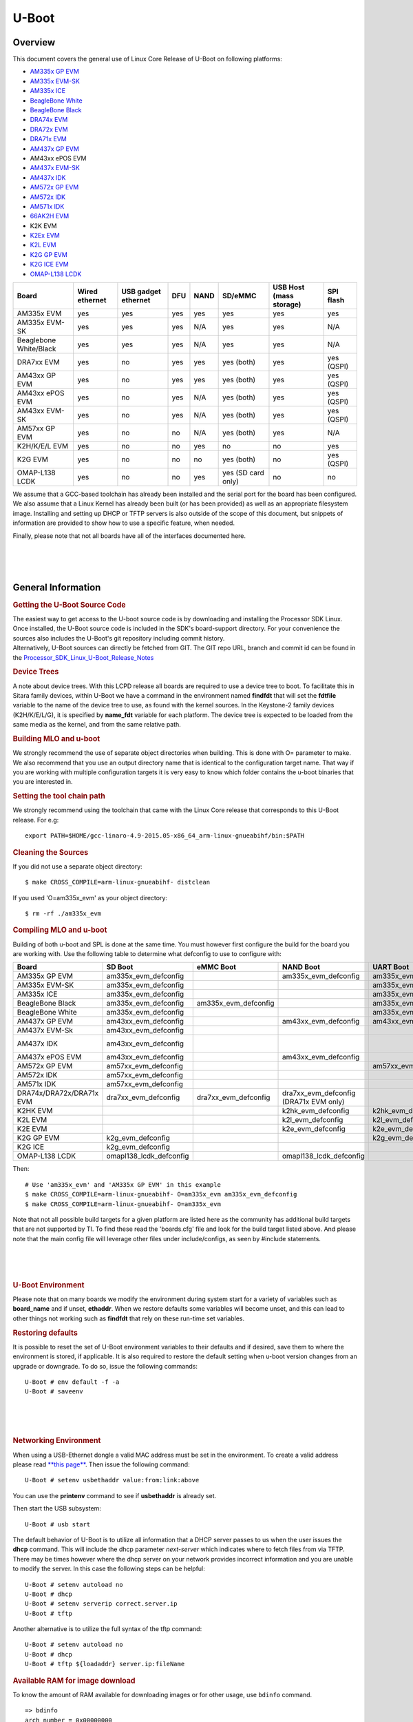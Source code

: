 .. convert from page http://processors.wiki.ti.com/index.php/Linux_Core_U-Boot_User%27s_Guide#Using_USB_Device_Firmware_Upgrade_.28DFU.29

*******************************
U-Boot
*******************************

Overview
==================

This document covers the general use of Linux Core Release of U-Boot on
following platforms:

-  `AM335x GP EVM <http://www.ti.com/tool/tmdxevm3358>`__
-  `AM335x EVM-SK <http://www.ti.com/tool/tmdssk3358>`__
-  `AM335x ICE <http://www.ti.com/tool/tmdsice3359>`__
-  `BeagleBone White <http://beagleboard.org/bone>`__
-  `BeagleBone Black <https://beagleboard.org/black>`__
-  `DRA74x EVM <http://www.ti.com/tool/j6evm5777>`__
-  `DRA72x EVM <http://www.ti.com/tool/dra72xevm>`__
-  `DRA71x EVM <http://www.ti.com/product/DRA718>`__
-  `AM437x GP EVM <http://www.ti.com/tool/tmdsevm437x>`__
-  AM43xx ePOS EVM
-  `AM437x EVM-SK <http://www.ti.com/tool/tmdxsk437x>`__
-  `AM437x IDK <http://www.ti.com/tool/TMDSIDK437X>`__
-  `AM572x GP EVM <http://www.ti.com/tool/tmdsevm572x>`__
-  `AM572x IDK <http://www.ti.com/tool/TMDXIDK5728>`__
-  `AM571x IDK <http://www.ti.com/tool/tmdxidk5718>`__
-  `66AK2H EVM <http://www.ti.com/tool/EVMK2H>`__
-  K2K EVM
-  `K2Ex EVM <http://www.ti.com/tool/xevmk2ex>`__
-  `K2L EVM <http://www.ti.com/tool/xevmk2lx>`__
-  `K2G GP EVM <http://www.ti.com/tool/evmk2g>`__
-  `K2G ICE EVM <http://www.ti.com/tool/k2gice>`__
-  `OMAP-L138 LCDK </index.php/L138/C6748_Development_Kit_(LCDK)>`__

+--------------------------+------------------+-----------------------+-------+--------+----------------------+---------------------------+--------------+
| Board                    | Wired ethernet   | USB gadget ethernet   | DFU   | NAND   | SD/eMMC              | USB Host (mass storage)   | SPI flash    |
+==========================+==================+=======================+=======+========+======================+===========================+==============+
| AM335x EVM               | yes              | yes                   | yes   | yes    | yes                  | yes                       | yes          |
+--------------------------+------------------+-----------------------+-------+--------+----------------------+---------------------------+--------------+
| AM335x EVM-SK            | yes              | yes                   | yes   | N/A    | yes                  | yes                       | N/A          |
+--------------------------+------------------+-----------------------+-------+--------+----------------------+---------------------------+--------------+
| Beaglebone White/Black   | yes              | yes                   | yes   | N/A    | yes                  | yes                       | N/A          |
+--------------------------+------------------+-----------------------+-------+--------+----------------------+---------------------------+--------------+
| DRA7xx EVM               | yes              | no                    | yes   | yes    | yes (both)           | yes                       | yes (QSPI)   |
+--------------------------+------------------+-----------------------+-------+--------+----------------------+---------------------------+--------------+
| AM43xx GP EVM            | yes              | no                    | yes   | yes    | yes (both)           | yes                       | yes (QSPI)   |
+--------------------------+------------------+-----------------------+-------+--------+----------------------+---------------------------+--------------+
| AM43xx ePOS EVM          | yes              | no                    | yes   | N/A    | yes (both)           | yes                       | yes (QSPI)   |
+--------------------------+------------------+-----------------------+-------+--------+----------------------+---------------------------+--------------+
| AM43xx EVM-SK            | yes              | no                    | yes   | N/A    | yes (both)           | yes                       | yes (QSPI)   |
+--------------------------+------------------+-----------------------+-------+--------+----------------------+---------------------------+--------------+
| AM57xx GP EVM            | yes              | no                    | no    | N/A    | yes (both)           | yes                       | N/A          |
+--------------------------+------------------+-----------------------+-------+--------+----------------------+---------------------------+--------------+
| K2H/K/E/L EVM            | yes              | no                    | no    | yes    | no                   | no                        | yes          |
+--------------------------+------------------+-----------------------+-------+--------+----------------------+---------------------------+--------------+
| K2G EVM                  | yes              | no                    | no    | no     | yes (both)           | no                        | yes (QSPI)   |
+--------------------------+------------------+-----------------------+-------+--------+----------------------+---------------------------+--------------+
| OMAP-L138 LCDK           | yes              | no                    | no    | yes    | yes (SD card only)   | no                        | no           |
+--------------------------+------------------+-----------------------+-------+--------+----------------------+---------------------------+--------------+

We assume that a GCC-based toolchain has already been installed and the
serial port for the board has been configured. We also assume that a
Linux Kernel has already been built (or has been provided) as well as an
appropriate filesystem image. Installing and setting up DHCP or TFTP
servers is also outside of the scope of this document, but snippets of
information are provided to show how to use a specific feature, when
needed.

Finally, please note that not all boards have all of the interfaces
documented here.

| 

| 

| 

General Information
===================================

.. rubric:: Getting the U-Boot Source Code
   :name: getting-the-u-boot-source-code

| The easiest way to get access to the U-boot source code is by
  downloading and installing the Processor SDK Linux. Once installed,
  the U-Boot source code is included in the SDK's board-support
  directory. For your convenience the sources also includes the U-Boot's
  git repository including commit history.
| Alternatively, U-Boot sources can directly be fetched from GIT. The
  GIT repo URL, branch and commit id can be found in the
  `Processor\_SDK\_Linux\_U-Boot\_Release\_Notes </index.php/Processor_SDK_Linux_U-Boot_Release_Notes>`__

.. rubric:: Device Trees
   :name: device-trees

A note about device trees. With this LCPD release all boards are
required to use a device tree to boot. To facilitate this in Sitara
family devices, within U-Boot we have a command in the environment named
**findfdt** that will set the **fdtfile** variable to the name of the
device tree to use, as found with the kernel sources. In the Keystone-2
family devices (K2H/K/E/L/G), it is specified by **name\_fdt** variable
for each platform. The device tree is expected to be loaded from the
same media as the kernel, and from the same relative path.

.. rubric:: Building MLO and u-boot
   :name: building-mlo-and-u-boot

We strongly recommend the use of separate object directories when
building. This is done with O= parameter to make. We also recommend that
you use an output directory name that is identical to the configuration
target name. That way if you are working with multiple configuration
targets it is very easy to know which folder contains the u-boot
binaries that you are interested in.

.. rubric:: Setting the tool chain path
   :name: setting-the-tool-chain-path

We strongly recommend using the toolchain that came with the Linux Core
release that corresponds to this U-Boot release. For e.g:

::

    export PATH=$HOME/gcc-linaro-4.9-2015.05-x86_64_arm-linux-gnueabihf/bin:$PATH

.. rubric:: Cleaning the Sources
   :name: cleaning-the-sources

If you did not use a separate object directory:

::

    $ make CROSS_COMPILE=arm-linux-gnueabihf- distclean

If you used 'O=am335x\_evm' as your object directory:

::

    $ rm -rf ./am335x_evm

.. rubric:: Compiling MLO and u-boot
   :name: compiling-mlo-and-u-boot

Building of both u-boot and SPL is done at the same time. You must
however first configure the build for the board you are working with.
Use the following table to determine what defconfig to use to configure
with:

+----------------------------+-----------------------------+--------------------------+--------------------------------------------+--------------------------+--------------------------+--------------------------+-----------------------------------------+-----------------------------------+------------------------------------------+
| Board                      | SD Boot                     | eMMC Boot                | NAND Boot                                  | UART Boot                | Ethernet Boot            | USB Ethernet Boot        | USB Host Boot                           | NOR Boot                          | SPI Boot                                 |
+============================+=============================+==========================+============================================+==========================+==========================+==========================+=========================================+===================================+==========================================+
| AM335x GP EVM              | am335x\_evm\_defconfig      |                          | am335x\_evm\_defconfig                     | am335x\_evm\_defconfig   | am335x\_evm\_defconfig   | am335x\_evm\_defconfig   |                                         | am335x\_evm\_norboot\_defconfig   | am335x\_evm\_spiboot\_defconfig          |
+----------------------------+-----------------------------+--------------------------+--------------------------------------------+--------------------------+--------------------------+--------------------------+-----------------------------------------+-----------------------------------+------------------------------------------+
| AM335x EVM-SK              | am335x\_evm\_defconfig      |                          |                                            | am335x\_evm\_defconfig   |                          | am335x\_evm\_defconfig   |                                         |                                   |                                          |
+----------------------------+-----------------------------+--------------------------+--------------------------------------------+--------------------------+--------------------------+--------------------------+-----------------------------------------+-----------------------------------+------------------------------------------+
| AM335x ICE                 | am335x\_evm\_defconfig      |                          |                                            | am335x\_evm\_defconfig   |                          |                          |                                         |                                   |                                          |
+----------------------------+-----------------------------+--------------------------+--------------------------------------------+--------------------------+--------------------------+--------------------------+-----------------------------------------+-----------------------------------+------------------------------------------+
| BeagleBone Black           | am335x\_evm\_defconfig      | am335x\_evm\_defconfig   |                                            | am335x\_evm\_defconfig   |                          |                          |                                         |                                   |                                          |
+----------------------------+-----------------------------+--------------------------+--------------------------------------------+--------------------------+--------------------------+--------------------------+-----------------------------------------+-----------------------------------+------------------------------------------+
| BeagleBone White           | am335x\_evm\_defconfig      |                          |                                            | am335x\_evm\_defconfig   |                          |                          |                                         |                                   |                                          |
+----------------------------+-----------------------------+--------------------------+--------------------------------------------+--------------------------+--------------------------+--------------------------+-----------------------------------------+-----------------------------------+------------------------------------------+
| AM437x GP EVM              | am43xx\_evm\_defconfig      |                          | am43xx\_evm\_defconfig                     | am43xx\_evm\_defconfig   | am43xx\_evm\_defconfig   | am43xx\_evm\_defconfig   | am43xx\_evm\_usbhost\_boot\_defconfig   |                                   |                                          |
+----------------------------+-----------------------------+--------------------------+--------------------------------------------+--------------------------+--------------------------+--------------------------+-----------------------------------------+-----------------------------------+------------------------------------------+
| AM437x EVM-Sk              | am43xx\_evm\_defconfig      |                          |                                            |                          |                          |                          | am43xx\_evm\_usbhost\_boot\_defconfig   |                                   |                                          |
+----------------------------+-----------------------------+--------------------------+--------------------------------------------+--------------------------+--------------------------+--------------------------+-----------------------------------------+-----------------------------------+------------------------------------------+
| AM437x IDK                 | am43xx\_evm\_defconfig      |                          |                                            |                          |                          |                          |                                         |                                   | am43xx\_evm\_qspiboot\_defconfig (XIP)   |
+----------------------------+-----------------------------+--------------------------+--------------------------------------------+--------------------------+--------------------------+--------------------------+-----------------------------------------+-----------------------------------+------------------------------------------+
| AM437x ePOS EVM            | am43xx\_evm\_defconfig      |                          | am43xx\_evm\_defconfig                     |                          |                          |                          | am43xx\_evm\_usbhost\_boot\_defconfig   |                                   |                                          |
+----------------------------+-----------------------------+--------------------------+--------------------------------------------+--------------------------+--------------------------+--------------------------+-----------------------------------------+-----------------------------------+------------------------------------------+
| AM572x GP EVM              | am57xx\_evm\_defconfig      |                          |                                            | am57xx\_evm\_defconfig   |                          |                          |                                         |                                   |                                          |
+----------------------------+-----------------------------+--------------------------+--------------------------------------------+--------------------------+--------------------------+--------------------------+-----------------------------------------+-----------------------------------+------------------------------------------+
| AM572x IDK                 | am57xx\_evm\_defconfig      |                          |                                            |                          |                          |                          |                                         |                                   |                                          |
+----------------------------+-----------------------------+--------------------------+--------------------------------------------+--------------------------+--------------------------+--------------------------+-----------------------------------------+-----------------------------------+------------------------------------------+
| AM571x IDK                 | am57xx\_evm\_defconfig      |                          |                                            |                          |                          |                          |                                         |                                   |                                          |
+----------------------------+-----------------------------+--------------------------+--------------------------------------------+--------------------------+--------------------------+--------------------------+-----------------------------------------+-----------------------------------+------------------------------------------+
| DRA74x/DRA72x/DRA71x EVM   | dra7xx\_evm\_defconfig      | dra7xx\_evm\_defconfig   | dra7xx\_evm\_defconfig (DRA71x EVM only)   |                          |                          |                          |                                         |                                   | dra7xx\_evm\_defconfig(QSPI)             |
+----------------------------+-----------------------------+--------------------------+--------------------------------------------+--------------------------+--------------------------+--------------------------+-----------------------------------------+-----------------------------------+------------------------------------------+
| K2HK EVM                   |                             |                          | k2hk\_evm\_defconfig                       | k2hk\_evm\_defconfig     | k2hk\_evm\_defconfig     |                          |                                         |                                   | k2hk\_evm\_defconfig                     |
+----------------------------+-----------------------------+--------------------------+--------------------------------------------+--------------------------+--------------------------+--------------------------+-----------------------------------------+-----------------------------------+------------------------------------------+
| K2L EVM                    |                             |                          | k2l\_evm\_defconfig                        | k2l\_evm\_defconfig      |                          |                          |                                         |                                   | k2l\_evm\_defconfig                      |
+----------------------------+-----------------------------+--------------------------+--------------------------------------------+--------------------------+--------------------------+--------------------------+-----------------------------------------+-----------------------------------+------------------------------------------+
| K2E EVM                    |                             |                          | k2e\_evm\_defconfig                        | k2e\_evm\_defconfig      |                          |                          |                                         |                                   | k2e\_evm\_defconfig                      |
+----------------------------+-----------------------------+--------------------------+--------------------------------------------+--------------------------+--------------------------+--------------------------+-----------------------------------------+-----------------------------------+------------------------------------------+
| K2G GP EVM                 | k2g\_evm\_defconfig         |                          |                                            | k2g\_evm\_defconfig      | k2g\_evm\_defconfig      |                          |                                         |                                   | k2g\_evm\_defconfig                      |
+----------------------------+-----------------------------+--------------------------+--------------------------------------------+--------------------------+--------------------------+--------------------------+-----------------------------------------+-----------------------------------+------------------------------------------+
| K2G ICE                    | k2g\_evm\_defconfig         |                          |                                            |                          |                          |                          |                                         |                                   |                                          |
+----------------------------+-----------------------------+--------------------------+--------------------------------------------+--------------------------+--------------------------+--------------------------+-----------------------------------------+-----------------------------------+------------------------------------------+
| OMAP-L138 LCDK             | omapl138\_lcdk\_defconfig   |                          | omapl138\_lcdk\_defconfig                  |                          |                          |                          |                                         |                                   |                                          |
+----------------------------+-----------------------------+--------------------------+--------------------------------------------+--------------------------+--------------------------+--------------------------+-----------------------------------------+-----------------------------------+------------------------------------------+

Then:

::

    # Use 'am335x_evm' and 'AM335x GP EVM' in this example
    $ make CROSS_COMPILE=arm-linux-gnueabihf- O=am335x_evm am335x_evm_defconfig
    $ make CROSS_COMPILE=arm-linux-gnueabihf- O=am335x_evm

Note that not all possible build targets for a given platform are listed
here as the community has additional build targets that are not
supported by TI. To find these read the 'boards.cfg' file and look for
the build target listed above. And please note that the main config file
will leverage other files under include/configs, as seen by #include
statements.

| 

| 

| 

.. rubric:: U-Boot Environment
   :name: u-boot-environment

Please note that on many boards we modify the environment during system
start for a variety of variables such as **board\_name** and if unset,
**ethaddr**. When we restore defaults some variables will become unset,
and this can lead to other things not working such as **findfdt** that
rely on these run-time set variables.

.. rubric:: Restoring defaults
   :name: restoring-defaults

It is possible to reset the set of U-Boot environment variables to their
defaults and if desired, save them to where the environment is stored,
if applicable. It is also required to restore the default setting when
u-boot version changes from an upgrade or downgrade. To do so, issue the
following commands:

::

    U-Boot # env default -f -a
    U-Boot # saveenv

| 

| 

| 

.. rubric:: Networking Environment
   :name: networking-environment

When using a USB-Ethernet dongle a valid MAC address must be set in the
environment. To create a valid address please read `**this
page** <http://www.denx.de/wiki/view/DULG/WhereCanIGetAValidMACAddress>`__.
Then issue the following command:

::

    U-Boot # setenv usbethaddr value:from:link:above

You can use the **printenv** command to see if **usbethaddr** is already
set.

Then start the USB subsystem:

::

    U-Boot # usb start

The default behavior of U-Boot is to utilize all information that a DHCP
server passes to us when the user issues the **dhcp** command. This will
include the dhcp parameter *next-server* which indicates where to fetch
files from via TFTP. There may be times however where the dhcp server on
your network provides incorrect information and you are unable to modify
the server. In this case the following steps can be helpful:

::

    U-Boot # setenv autoload no
    U-Boot # dhcp
    U-Boot # setenv serverip correct.server.ip
    U-Boot # tftp

Another alternative is to utilize the full syntax of the tftp command:

::

    U-Boot # setenv autoload no
    U-Boot # dhcp
    U-Boot # tftp ${loadaddr} server.ip:fileName

.. rubric:: Available RAM for image download
   :name: available-ram-for-image-download

To know the amount of RAM available for downloading images or for other
usage, use ``bdinfo`` command.

::

    => bdinfo
    arch_number = 0x00000000
    boot_params = 0x80000100
    DRAM bank   = 0x00000000
    -> start    = 0x80000000
    -> size     = 0x7F000000
    baudrate    = 115200 bps
    TLB addr    = 0xFEFF0000
    relocaddr   = 0xFEF30000
    reloc off   = 0x7E730000
    irq_sp      = 0xFCEF8880
    sp start    = 0xFCEF8870
    Early malloc usage: 890 / 2000

After booting, U-Boot relocates itself (along with its various reserved
RAM areas) and places itself at end of available RAM (starting at
``relocaddr`` in ``bdinfo`` output above). Only the stack is located
just before that area. The address of top of the stack is in
``sp start`` in ``bdinfo`` output and it grows downwards. Users should
reserve at least about 1MB for stack, so in the example output above,
RAM in the range of ``[0x80000000, 0xFCE00000]`` is safely available for
use.

| 

| 

| 

USB Device Firmware Upgrade
===================================

When working with USB Device Firmware Upgrade (DFU), regardless of the
medium to be written to and of the board being used, there are some
general things to keep in mind. First of all, you will need to get a
copy of the **dfu-util** program installed on your host. If your
distribution does not provide this package you will need to build it
from source. Second, the examples that follow assume a single board is
plugged into the host PC. If you have more than one device plugged in
you will need to use the options that **dfu-util** provides for
specifying a single device to work with. Finally, to program via DFU for
a given storage device see the section for the storage device you are
working with.

.. rubric:: USB Peripheral boot mode on DRA7x/AM57x (SPL-DFU support)
   :name: usb-peripheral-boot-mode-on-dra7xam57x-spl-dfu-support

The USB Peripheral boot mode is used to boot DRA7x EVM using USB
interface using SPL-DFU feature. Same steps could be used on an AM57x
SoC where board support USB peripheral boot mode.

#. Enable the SPL-DFU feature in u-boot and build MLO/u-boot binaries.
#. Load the MLO and u-boot.img using the dfu-util from host PC.
#. Once the u-boot is up, use DFU command from u-boot to flash the
   binary images from Host PC (using dfu-utils tool) to the eMMC, or
   QSPI to fresh/factory boards.

-  Example provided here is for dra7xx platform.

-  Use default "dra7xx\_evm\_defconfig" to build spl/u-boot-spl.bin,
   u-boot.img.

::

     host$ make dra7xx_evm_defconfig
     host$ make menuconfig

     select SPL/DFU support
     menuconfig->SPL/TPL--->
        ..
        [*] Support booting from RAM
        [*] Support USB Gadget drivers
        [ ]    Support USB Ethernet drivers
        [*]    Support DFU (Device Firmware Upgrade)
                  DFU device selection (RAM device) -->

::

     Unselect CONFIG_HUSH_PARSER
     menuconfig--->Command Line interface
        [*] Support U-boot commands
        [ ]   Use hush shell

-  Build spl/u-boot-spl.bin and u-boot.img

::

     host$ make

-  Set SYSBOOT SW2 switch to USB Peripheral boot mode

::

     SW2[7..0] = 00010000 (refer to TRM for various booting order)

-  Connect EVM Superspeed port (USB1 port) to PC (Ubuntu) through USB
   cable.
-  From Ubuntu (or the host) PC, fetch and build usbboot application.
   usbboot pre-built binaries for particular distributions may be
   available in `processor
   SDK </index.php/Processor_SDK_Linux_Software_Developer%E2%80%99s_Guide>`__
   already. Here are the steps to build usbboot application.

::

    host$ git clone git://git.omapzoom.org/repo/omapboot.git
    host$ cd omapboot
    host$ checkout 609ac271d9f89b51c133fd829dc77e8af4e7b67e
    host$ make -C host/tools 

This results in host side tool called ``usbboot-stand-alone``

For loading spl/u-boot-spl.bin to EVM, issue the command below and reset
the board.

::

    host$ sudo usbboot-stand-alone -S spl/u-boot-spl.bin

-  Load the u-boot.img to RAM.

::

    host$ sudo dfu-util -l

::

    Found DFU: [0451:d022] devnum=0, cfg=1, intf=0, alt=0, name="kernel"
    Found DFU: [0451:d022] devnum=0, cfg=1, intf=0, alt=1, name="fdt"
    Found DFU: [0451:d022] devnum=0, cfg=1, intf=0, alt=2, name="ramdisk"

::

    host$ sudo dfu-util c 1 -i 0 -a 0 -D "u-boot.img" -R

-  Now EVM will boot to u-boot prompt.

| 

| 

| 

Network
===================================

This section documents how to configure the network and use it to load
files and then boot the Linux Kernel using a root filesystem mounted
over NFS. At this time, no special builds of U-Boot are required to
perform these operations on the supported hardware.

.. rubric:: Booting U-Boot from the network
   :name: booting-u-boot-from-the-network

In some cases we support loading SPL and U-Boot over the network because
of ROM support. In some cases, a special build of U-Boot may be
required. In addition, the DHCP server is needed to reply to the target
with the file to fetch via tftp. In order to facilitate this, the
**vendor-class-identifier** DHCP field is filled out by the ROM and the
values are listed in the table below. Finally, you will need to use the
**spl/u-boot-spl.bin** and **u-boot.img** files to boot.

+-----------------------------------+---------------+--------------------------------------+------------------------------------------------------+-------------------------------------+
| Board                             | make target   | Supported interfaces                 | ROM vendor-class-identifier value                    | SPL vendor-class-identifier value   |
+===================================+===============+======================================+======================================================+=====================================+
| AM335x GP EVM                     | am335x\_evm   | CPSW ethernet                        | DM814x ROM (PG1.0) or AM335x ROM (PG2.0 and later)   | AM335x U-Boot SPL                   |
+-----------------------------------+---------------+--------------------------------------+------------------------------------------------------+-------------------------------------+
| AM335x GP EVM (PG2.0 and later)   | am335x\_evm   | SPL and U-Boot via USB RNDIS         | AM335x ROM                                           | AM335x U-Boot SPL                   |
+-----------------------------------+---------------+--------------------------------------+------------------------------------------------------+-------------------------------------+
| AM335x GP EVM (PG1.0)             | am335x\_evm   | SPL via UART, U-Boot via USB RNDIS   | N/A                                                  | AM335x U-Boot SPL                   |
+-----------------------------------+---------------+--------------------------------------+------------------------------------------------------+-------------------------------------+
| AM43xx EVM                        | am43xx\_evm   | CPSW ethernet                        | AM43xx ROM                                           | AM43xx U-Boot SPL                   |
+-----------------------------------+---------------+--------------------------------------+------------------------------------------------------+-------------------------------------+
| AM43xx EVM (PG1.2 and later)      | am43xx\_evm   | SPL and U-Boot via USB RNDIS         | AM43xx ROM                                           | AM43xx U-Boot SPL                   |
+-----------------------------------+---------------+--------------------------------------+------------------------------------------------------+-------------------------------------+

If using ISC dhcpd an example host entry would look like this:

::

    host am335x_evm {
      hardware ethernet de:ad:be:ee:ee:ef;
      # Check for PG1.0, typically CPSW
      if substring (option vendor-class-identifier, 0, 10) = "DM814x ROM" {
        filename "u-boot-spl.bin";
      # Check for PG2.0, CPSW or USB RNDIS
      } elsif substring (option vendor-class-identifier, 0, 10) = "AM335x ROM" {
        filename "u-boot-spl.bin";
      } elsif substring (option vendor-class-identifier, 0, 17) = "AM335x U-Boot SPL" {
        filename "u-boot.img";
      } else {
        filename "zImage-am335x-evm.bin";
      }
    }

Note that in a factory type setting, the substring tests can be done
inside of the subnet declaration to set the default filename value for
the subnet, and overriden (if needed) in a host entry.

If you have removed NetworkManager from your system (which is not the
default in most distributions) you need to configure your
/etc/network/interfaces file thusly:

::

    allow-hotplug usb0
    iface usb0 inet static
            address 192.168.1.1
            netmask 255.255.255.0
            post-up service isc-dhcp-server reload

If you are using NetworkManager you need to create two files. First, as
root create /etc/NetworkManager/system-connections/AM335x USB RNDIS (and
use \\ to escape the space) with the following content:

::


    [802-3-ethernet]
    duplex=full
    mac-address=AA:BB:CC:11:22:33

    [connection]
    id=AM335X USB RNDIS
    uuid=INSERT THE CONTENTS OF 'uuidgen' HERE
    type=802-3-ethernet

    [ipv6]
    method=ignore

    [ipv4]
    method=manual
    addresses1=192.168.1.1;16;

Seccond as root, and ensuring execute permissions, create
/etc/NetworkManager/dispatcher.d/99am335x-dhcp-server

::

    #!/bin/sh

    IF=$1
    STATUS=$2

    if [ "$IF" = "usb0" ] && [ "$STATUS" = "up" ]; then
        service isc-dhcp-server reload
    fi

A walk through of these steps can be seen at `Ubuntu 12.04 Set Up to
Network Boot an AM335x Based
Platform </index.php/Ubuntu_12.04_Set_Up_to_Network_Boot_an_AM335x_Based_Platform>`__.

| 

| 

| 

.. rubric:: Multiple Interfaces
   :name: multiple-interfaces

On some boards, for example when we have both a wired interface and USB
RNDIS gadget ethernet, it can be desirable to change from the default
U-Boot behavior of cycling over each interface it knows to telling
U-Boot to use a single interface. For example, on start you may see
lines like:

::

    Net:   cpsw, usb_ether

So to ensure that we use **usb\_ether** first issue the following
command:

::

    U-Boot # setenv ethact usb_ether

.. rubric:: Network configuration via DHCP
   :name: network-configuration-via-dhcp

To configure the network via DHCP, use the following commands:

::

    U-Boot # setenv autoload no
    U-Boot # dhcp

And ensure that a DHCP server is configured to serve addresses for the
network you are connected to.

.. rubric:: Manual network configuration
   :name: manual-network-configuration

To configure the network manually, the **ipaddr**, **serverip**,
**gatewayip** and **netmask**:

::

    U-Boot # setenv ipaddr 192.168.1.2
    U-Boot # setenv serverip 192.168.1.1
    U-Boot # setenv gatewayip 192.168.1.1
    U-Boot # setenv netmask 255.255.255.0

.. rubric:: Disabling Gigabit Phy Advertising
   :name: disabling-gigabit-phy-advertising

On some boards like DRA72x Rev B or earlier, there is an issue like
ethernet doesn't connect to 1Gbps switch. This issue is due to the use
of an old ti phy with history of bad behaviour, due to this several J6
EVMs have been marked 100M only. So here is the U-Boot command to
disable phy's 1Gbps support and connect as 100Mbps max capable.

::

    => mii modify 0x3 0x9 0x0 0x300      /* Disable Gigabit advertising */
    => mii modify 0x3 0x0 0x0 0x1000     /* Disable Auto Negotiation */
    => mii modify 0x3 0x0 0x1000 0x1000  /* Enable Auto Negotiation */

.. rubric:: Booting Linux from the network
   :name: booting-linux-from-the-network

Within the default environment for each board that supports networking
there is a boot command called **netboot** in AM EVMs and **boot=net**
in KS2 EVMs that will automatically load the kernel and boot. For the
exact details of each use **printenv** on the **netboot** variable and
then in turn **printenv** other sub-sections of the command. The most
important variables in AM57x/DRA7x are **rootpath** and **nfsopts**, and
**tftp\_root** and **nfs\_root** in K2H/K/E/L/G.

| 

| 

| 

| 

NAND
===================================

This section documents how to write files to the NAND device and use it
to load and then boot the Linux Kernel using a root filesystem also
found on NAND.

.. rubric:: Erasing, Reading and Writing to/from NAND partitions
   :name: erasing-reading-and-writing-tofrom-nand-partitions

.. rubric:: Listing NAND partitions
   :name: listing-nand-partitions

Below command is used to see the list of mtd devices enabled in U-boot

::

    mtdparts

Example output on DRA74x EVM:

::

    device nand0 <nand.0>, # parts = 10
     #: name                size            offset          mask_flags
     0: NAND.SPL            0x00020000      0x00000000      0
     1: NAND.SPL.backup1    0x00020000      0x00020000      0
     2: NAND.SPL.backup2    0x00020000      0x00040000      0
     3: NAND.SPL.backup3    0x00020000      0x00060000      0
     4: NAND.u-boot-spl-os  0x00040000      0x00080000      0
     5: NAND.u-boot         0x00100000      0x000c0000      0
     6: NAND.u-boot-env     0x00020000      0x001c0000      0
     7: NAND.u-boot-env.backup10x00020000   0x001e0000      0
     8: NAND.kernel         0x00800000      0x00200000      0
     9: NAND.file-system    0x0f600000      0x00a00000      0

Note: In later sections the <partition name> symbol should be replaced
with the partition name seen when executing the mtdparts command.

.. rubric:: Erasing Partition
   :name: erasing-partition

::

    nand erase.part <partition name>

.. rubric:: Writing to Partition
   :name: writing-to-partition

When writing to NAND partition the file to be written must have
previously been copied to memory.

::

    nand write <ddr address> <partition name> <file size>

The symbol <ddr address> refers to the location in memory that a file
was read into DDR memory. The symbol <file size> represents the amount
of bytes (in hex) of the file to write into the NAND partition. Note:
When reading a file into DDR, U-boot by default sets the value of
environment variable "filesize" to the number of bytes (in hex) that was
read via the last read/load command.

| 
| As an example below shows the process of writing a kernel (zImage)
  into the NAND's kernel partition. The zImage to be written is loaded
  from the SD card's rootfs (2nd) partition. Loading zImage from MMC to
  DDR memory

::

    U-Boot # mmc dev 0;
    U-Boot # setenv devnum 0
    U-Boot # setenv devtype mmc
    U-Boot # mmc rescan
    U-Boot # load ${devtype} 1:2 ${loadaddr} /boot/zImage

Now that zImage is loaded into memory time to write it into the NAND
partition

::

    U-Boot # nand erase.part NAND.kernel
    U-Boot # nand write ${loadaddr} NAND.kernel ${filesize}

.. rubric:: Reading from Partition
   :name: reading-from-partition

::

    nand read <ddr address> <partition name>

The symbol <ddr address> should be replaced with the location in DDR
that you want the contents of the NAND partition to be copied to. The
symbol <partition name> contains the NAND partition name you want to
read from.

| 

| 

| 

.. rubric:: Writing to NAND via DFU
   :name: writing-to-nand-via-dfu

Currently in boards that support using DFU, the default build supports
writing to NAND, so no custom build is required. To see the list of
available places to write to (in DFU terms, altsettings) use the
**mtdparts** command to list the known MTD partitions and **printenv
dfu\_alt\_settings** to see how they are mapped and exposed to
**dfu-util**.

::

    U-Boot # mtdparts

    device nand0 <nand0>, # parts = 8
     #: name                size            offset          mask_flags
     0: NAND.SPL            0x00020000      0x00000000      0
     1: NAND.SPL.backup1    0x00020000      0x00020000      0
     2: NAND.SPL.backup2    0x00020000      0x00040000      0
     3: NAND.SPL.backup3    0x00020000      0x00060000      0
     4: NAND.u-boot         0x001e0000      0x00080000      0
     5: NAND.u-boot-env     0x00020000      0x00260000      0
     6: NAND.kernel         0x00500000      0x00280000      0
     7: NAND.file-system    0x0f880000      0x00780000      0

    active partition: nand0,0 - (SPL) 0x00080000 @ 0x00000000
    U-Boot # printenv dfu_alt_info_nand
    dfu_alt_info=NAND.SPL part 0 1;NAND.SPL.backup1 part 0 2;NAND.SPL.backup2 part 0 3;NAND.SPL.backup3 part 0 4;NAND.u-boot part 0 5;NAND.kernel part 0 7;NAND.file-system part 0 8

This means that you can tell dfu-util to write anything to any of:

-  NAND.SPL
-  NAND.SPL.backup1
-  NAND.SPL.backup2
-  NAND.SPL.backup3
-  NAND.u-boot
-  NAND.kernel
-  NAND.file-system

Before writing you must erase at least the area to be written to. Then
to start DFU on the target on the first NAND device:

::

    U-Boot # nand erase.chip
    U-Boot # setenv dfu_alt_info ${dfu_alt_info_nand}
    U-Boot # dfu 0 nand 0

Then on the host PC to write **MLO** to the first SPL partition:

::

    $ sudo dfu-util -D MLO -a NAND.SPL

.. rubric:: NAND Boot
   :name: nand-boot

If you want to load and run U-Boot from NAND the first step is insuring
that the appropriate U-boot files are loaded in the correct partition.
For AM335x, AM437x, DRA7x devices this means writing the file MLO to the
NAND's SPL partition. For OMAP-L138 device, write the .ais image to the
NAND's partition. For all devices this requires writing u-boot.img to
the NAND's U-Boot partition.

.. note:: 
  The NAND partition of OMAP-L138 is different from other devices, please use the
  following commands to program the NAND

::

      => setenv ipaddr <EVM_IPADDR>
      => setenv serverip <TFTP_SERVER_IPADDR> 
      => tftp ${loadaddr} ${serverip}:u-boot-omapl138-lcdk.ais
      => print filesize
      => nand erase 0x20000 <hex_len>
      => nand write ${loadaddr} 0x20000 <hex_len>
      * hex_len is next sector boundary of the filesize. The sector size is 0x10000.
      set dip switch to NAND boot and power cycle the EVM
      

Once the file(s) have been written to NAND the board should then be
powered off. Next evm's boot switches need to be configured for NAND
booting. To understand the appropriate boot switches settings please see
the evm's hardware setup guide.

| 

| 

| 

.. rubric:: Booting Kernel and Filesystem from NAND
   :name: booting-kernel-and-filesystem-from-nand

If a user wants to use NAND as their primary storage then the NAND flash
must have individual partitions for all the critical software needed to
boot the kernel. At a minimum this includes kernel, dtb, file system.
Some SoCs require additional files and firmware which also need to be
stored in different NAND partitions.

Similar to booting the kernel from any interface the user must insure
that all required files needed for booting are loaded in DDR memory. The
only exception is the filesystem which will be loaded by the kernel via
the bootargs parameters. Bootargs contains information passed to the
kernel including where and how to mount the file system.

The below contains example bootargs used by DRA7x evm for using a ubifs
filesystem

::

    setenv bootargs console=${console} ${optargs} root=ubi0:rootfs rw ubi.mtd=NAND.file-system,2048 rootfstype=ubifs rootwait=1

In the above example bootargs, "rootfs" stands for the value specified
by in the "vol\_name" parameter defined in the ubinize.cfg file. In
ubi.mtd "NAND.file-system" and "2048" represents the name of the
partition that contains the ubifs and page size. Rootfstype simply tells
the kernel what type of file system to use.

By default for our evms properly loading, setting bootargs and booting
the kernel is handled by running "run nandboot" in U-boot. Information
on creating a UBIFS can be found
`here </index.php/Linux_Core_NAND_User%27s_Guide#.23Building_UBI_File_system>`__.

| 

| 

| 

SD, eMMC or USB Storage
====================================

The commands for using SD cards, eMMC flash and USB mass storage devices
(hard drives, flash drives, card readers, etc) are all very similar. The
biggest difference is that on some hardware we may not be able to run
U-Boot out of ROM from the storage device as it is unsupported. Once
U-Boot is running however, any of these may be used for the kernel and
the root filesystem.

.. rubric:: Partitioning eMMC from U-Boot
   :name: partitioning-emmc-from-u-boot

The eMMC device typically ships without any partition table. We make use
of the GPT support in U-Boot to write a GPT partition table to eMMC. In
this case we need to use the **uuidgen** program on the host to create
the UUIDs used for the disk and each partition.

::

    $ uuidgen
    ...first uuid...
    $ uuidgen
    ...second uuid...

::

    U-Boot # printenv partitions
    uuid_disk=${uuid_gpt_disk};name=rootfs,start=2MiB,size=-,uuid=${uuid_gpt_rootfs}
    U-Boot # setenv uuid_gpt_disk ...first uuid...
    U-Boot # setenv uuid_gpt_rootfs ...second uuid...
    U-Boot # gpt write mmc 1 ${partitions}

A reset is required for the partition table to be visible.

.. rubric:: Updating an SD card from a host PC
   :name: updating-an-sd-card-from-a-host-pc

This section assume that you have created an SD card following the
instructions on `Sitara Linux SDK create SD card
script </index.php/Sitara_Linux_SDK_create_SD_card_script>`__ or have
made a compatible layout by hand. In this case, you will need to copy
the **MLO** and **u-boot.img** files to the *boot* partition. At this
point, the card is now bootable in the SD card slot. We default to using
**/boot/zImage** on the *rootfs* partition and the device tree file
loaded from **/boot** with the same name as in the kernel.

However, if you are using OMAP-L138 based board (like the LCDK), then
you need to write the generated ``u-boot.ais`` image to the SD card
using ``dd`` command.

::

     $ sudo dd if=u-boot.ais of=/dev/sd<N> seek=117 bs=512 conv=fsync

.. rubric:: Updating an SD card or eMMC using DFU
   :name: updating-an-sd-card-or-emmc-using-dfu

To see the list of available places to write to (in DFU terms,
altsettings) use the **mmc part** command to list the partitions on the
MMC device and **printenv dfu\_alt\_settings\_mmc** or
**dfu\_alt\_settings\_emmc** to see how they are mapped and exposed to
**dfu-util**.

::

    U-Boot# mmc part

    Partition Map for MMC device 0  --   Partition Type: DOS

    Partition     Start Sector     Num Sectors     Type
        1                   63          144522       c Boot
        2               160650         1847475      83
        3              2024190         1815345      83
    U-Boot# printenv dfu_alt_info_mmc
    dfu_alt_info=boot part 0 1;rootfs part 0 2;MLO fat 0 1;u-boot.img fat 0 1;uEnv.txt fat 0 1"

This means that you can tell dfu-util to write anything to any of:

-  boot
-  rootfs
-  MLO
-  u-boot.img
-  uEnv.txt

And that the **MLO**, **u-boot.img** and **uEnv.txt** files are to be
written to a FAT filesystem.

To start DFU on the target on the first MMC device:

::

    U-Boot # setenv dfu_alt_info ${dfu_alt_info_mmc}
    U-Boot # dfu 0 mmc 0

On boards like AM57x GP EVM or BeagleBoard x15, where the second USB
instance is used as USB client, the dfu command becomes:

::

    U-Boot # dfu 1 mmc 0

Then on the host PC to write **MLO** to an existing boot partition:

::

    $ sudo dfu-util -D MLO -a MLO

On the host PC to overwrite the current boot partition contents with a
new created on the host FAT filesystem image:

::

    $ sudo dfu-util -D fat.img -a boot

.. rubric:: Updating an SD card or eMMC with RAW writes
   :name: updating-an-sd-card-or-emmc-with-raw-writes

In some cases it is desirable to write **MLO** and **u-boot.img** as raw
images to the MMC device rather than in a filesystem. eMMC requires
this, for example. In that case, the following is how to program these
files and not overwrite the partition table on the device. We assume
that the files exist on a SD card. In addition you may wish to write a
filesystem image to the device, so an example is also provided.

::

    U-Boot # mmc dev 0
    U-Boot # mmc rescan
    U-Boot # mmc dev 1
    U-Boot # fatload mmc 0 ${loadaddr} MLO
    U-Boot # mmc write ${loadaddr} 0x100 0x100
    U-Boot # mmc write ${loadaddr} 0x200 0x100
    U-Boot # fatload mmc 0 ${loadaddr} u-boot.img
    U-Boot # mmc write ${loadaddr} 0x300 0x400
    U-Boot # fatload mmc 0 ${loadaddr} rootfs.ext4
    U-Boot # mmc write ${loadaddr} 0x1000 ...rootfs.ext4 size in bytes divided by 512, in hex...

.. rubric:: Booting Linux from SD card or eMMC
   :name: booting-linux-from-sd-card-or-emmc

Within the default environment for each board that supports SD/MMC there
is a boot command called **mmcboot** that will set the boot arguments
correctly and start the kernel. In this case however, you must first run
**loaduimagefat** or **loaduimage** to first load the kernel into
memory. For the exact details of each use **printenv** on the
**mmcboot**, **loaduimagefat** and **loaduimage** variables and then in
turn **printenv** other sub-sections of the command. The most important
variables here are **mmcroot** and **mmcrootfstype**.

.. rubric:: Booting MLO and u-boot from eMMC boot partition
   :name: booting-mlo-and-u-boot-from-emmc-boot-partition

The DRA7xx and AM57xx processors support booting from the eMMC boot
partition. To do this, some u-boot files need to be modified. First swap
two values in u-boot//arch/arm/include/asm/arch-omap5/spl.h.

::

    From
    #define BOOT_DEVICE_MMC1        0x05
    #define BOOT_DEVICE_MMC2        0x06
    #define BOOT_DEVICE_MMC2_2      0x07
    To
    #define BOOT_DEVICE_MMC1        0x05
    #define BOOT_DEVICE_MMC2        0x07
    #define BOOT_DEVICE_MMC2_2      0x06

Next add the boot partition to the list of boot devices. Modify
u-boot/arch/arm/mach-omap2/omap5/boot.c and change.

::

    From
    static u32 boot_devices[] = {
    #if defined(CONFIG_DRA7XX)
            BOOT_DEVICE_MMC2,
            BOOT_DEVICE_NAND,
    To
    static u32 boot_devices[] = {
    #if defined(CONFIG_DRA7XX)
            BOOT_DEVICE_MMC2_2,
            BOOT_DEVICE_MMC2,
            BOOT_DEVICE_NAND,

Finally modify the board's defconfig and add.

::

    CONFIG_SYS_EXTRA_OPTIONS="EMMC_BOOT"

Then use the following commands to make the boot partition read-write
and write MLO and u-boot.img to the boot partition.

::

    echo 0 > /sys/block/mmcblk1boot0/force_ro
    dd if=/dev/zero of=/dev/mmcblk1boot0 bs=512
    dd if=MLO of=/dev/mmcblk1boot0 bs=512
    dd if=u-boot.img of=/dev/mmcblk1boot0 bs=512 seek=768

| 

| 

| 

.. rubric:: Booting Linux from USB storage
   :name: booting-linux-from-usb-storage

To load the Linux Kernel and rootfs from USB rather than SD/MMC card on
AMx/DRA7x EVMs, if we assume that the USB device is partitioned the same
way as an SD/MMC card is, we can utilize the **mmcboot** command to
boot. To do this, perform the following steps:

::

    U-Boot # usb start
    U-Boot # setenv mmcroot /dev/sda2 ro
    U-Boot # run mmcargs
    U-Boot # run bootcmd_usb

On K2H/K/E/L EVMs, the USB drivers in Kernel needs to be built-in
(default modules). The configuration changes are:

::

    CONFIG_USB=y
    CONFIG_USB_XHCI_HCD=y
    CONFIG_USB_XHCI_PCI=y
    CONFIG_USB_XHCI_PLATFORM=y
    CONFIG_USB_STORAGE=y
    CONFIG_USB_DWC3=y
    CONFIG_USB_DWC3_HOST=y
    CONFIG_USB_DWC3_KEYSTONE=y
    CONFIG_EXTCON=y
    CONFIG_EXTCON_USB_GPIO=y
    CONFIG_SCSI_MOD=y
    CONFIG_SCSI=y
    CONFIG_BLK_DEV_SD=y

The USB should have boot partition of FAT32 format, and rootfs partition
of EXT4 format. The boot partition must contain the following images:

::

    keystone-<platform>-evm.dtb
    skern-<platform>.bin
    k2-fw-initrd.cpio.gz
    zImage

    where <platform>=k2hk, k2e, k2l

The rootfs partition contains the filesystem from ProcSDK release
package.

::

    # mkdir /mnt/temp
    # mount -t ext4 /dev/sdb2 /mnt/temp
    # cd /mnt/temp
    # tar xvf <Linux_Proc_Sdk_Install_DIR>/filesyste/tisdk-server-rootfs-image-k2hk-evm.tar.xz
    # cd /mnt
    # umount temp

Set up the following u-boot environment variables:

::

    setenv args_all 'setenv bootargs console=ttyS0,115200n8 rootwait'
    setenv args_usb 'setenv bootargs ${bootargs} rootdelay=3 rootfstype=ext4 root=/dev/sda2 rw'
    setenv get_fdt_usb 'fatload usb 0:1 ${fdtaddr} ${name_fdt}'     
    setenv get_kern_usb 'fatload usb 0:1 ${loadaddr} ${name_kern}'
    setenv get_mon_usb 'fatload usb 0:1 ${addr_mon} ${name_mon}'
    setenv init_fw_rd_usb 'fatload usb 0:1 ${rdaddr} ${name_fw_rd}; setenv filesize <hex_len>; run set_rd_spec'
    setenv init_usb 'usb start; run args_all args_usb'
    setenv boot usb
    saveenv
    boot

**Note:**: <hex\_len> must be at least the hex size of the k2-fw-initrd.cpio.gz file size.

.. rubric:: Booting from SD/eMMC from SPL (Single stage or Falcon mode)
   :name: booting-from-sdemmc-from-spl-single-stage-or-falcon-mode

In this boot mode SPL (first stage bootloader) directly boots the Linux
kernel. Optionally, in order to enter into U-Boot, reset the board while
keeping 'c' key on the serial terminal pressed. When falcon mode is
enabled in U-Boot build (usually enabled by default), ``MLO`` checks if
there is a valid ``uImage`` present at a defined offset. If ``uImage``
is present, it is booted directly. If valid ``uImage`` is not found,
``MLO`` falls back to checking if the ``uImage`` exists in a FAT
partition. If it fails, it falls back to booting ``u-boot.img``.

The falcon boot uses ``uImage``. To build the kernel ``uImage``, you
will need to keep the U-Boot tool ``mkimage`` in your ``$PATH``

::

    # make uImage modules dtbs LOADADDR=80008000

If kernel is not build with ``CONFIG_CMDLINE`` to set correct bootargs,
then add the needed ``bootargs`` in ``chosen`` node in DTB file, using
``fdtput`` host utility. For example, for DRA74x EVM:

::

    # fdtput -v -t s arch/arm/boot/dts/dra7-evm.dtb "/chosen" bootargs "console=ttyO0,115200n8 root=<rootfs>"

``MLO``, ``u-boot.img`` (optional), DTB, ``uImage`` are all stored on
the same medium, either the SD or the eMMC. There are two ways to store
the binaries in the SD (resp. eMMC):

::

    * raw: binaries are stored at fixed offset in the medium
    * fat: binaries are stored as file in a FAT partition

To flash binaries to SD or eMMC, you can use DFU. For SD boot, from
u-boot prompt

::

    => env default -a; setenv dfu_alt_info ${dfu_alt_info_mmc}; dfu 0 mmc 0

For eMMC boot, from u-boot prompt

::

    => env default -a; setenv dfu_alt_info ${dfu_alt_info_emmc}; dfu 0 mmc 1

Note: On boards like AM57x GP EVM or BeagleBoard x15, where the second
USB instance is used as USB client, replace "dfu 0 mmc X" with "dfu 1
mmc X"

On the host side: binaries in FAT:

::

    $ sudo dfu-util -D MLO -a MLO
    $ sudo dfu-util -D u-boot.img -a u-boot.img
    $ sudo dfu-util -D dra7-evm.dtb -a spl-os-args
    $ sudo dfu-util -D uImage -a spl-os-image

raw binaries:

::

    $ sudo dfu-util -D MLO -a MLO.raw
    $ sudo dfu-util -D u-boot.img -a u-boot.img.raw
    $ sudo dfu-util -D dra7-evm.dtb -a spl-os-args.raw
    $ sudo dfu-util -D uImage -a spl-os-image.raw

If the binaries are files in a fat partition, you need to specify their
name if they differ from the default values ("uImage" and "args"). Note
that DFU uses the names "spl-os-image" and "spl-os-args", so this step
is required in the case of DFU. From u-boot prompt

::

    => setenv falcon_image_file spl-os-image
    => setenv falcon_args_file spl-os-args
    => saveenv

Set the environment variable "boot\_os" to 1. From u-boot prompt

::

    => setenv boot_os 1
    => saveenv

Set the board boot from SD (or eMMC respectively) and reset the EVM. The
SPL directly boots the kernel image from SD (or eMMC).

| 

| 

| 


SPI
====================================


This section documents how to write files to the SPI device and use it
to load and then boot the Linux Kernel using a root filesystem also
found on SPI. At this time, no special builds of U-Boot are required to
perform these operations on the supported hardware. The table below
however, lists builds that will also use the SPI flash for the
environment instead of the default, which typically is NAND in AM57x and
DRA7x EVMs, but in Keystone-2 EVMs, it is only NOR. Finally, for
simplicity we assume the files are being loaded from an SD card. Using
the network interface (if applicable) is documented above.

.. rubric:: Writing to SPI from U-Boot
   :name: writing-to-spi-from-u-boot

Note for AM57x and DRA7x platforms:

-  From the U-Boot build, the **MLO.byteswap** and **u-boot.img** files
   are the ones to be written.
-  We load all files from an SD card in this example but they can just
   as easily be loaded via network (documented above) or other interface
   that exists.
-  At this time the SPI mtd partition map has not yet been updated to
   include an example location for the device tree.

+--------------+--------------------------------+
| Board        | Config target                  |
+==============+================================+
| AM335x EVM   | am335x\_evm\_spiboot\_config   |
+--------------+--------------------------------+

::

    U-Boot # mmc rescan
    U-Boot # sf probe 0
    U-Boot # sf erase 0 +80000
    U-Boot # fatload mmc 0 ${loadaddr} MLO.byteswap
    U-Boot # sf write ${loadaddr} 0 ${filesize}
    U-Boot # fatload mmc 0 ${loadaddr} u-boot.img
    U-Boot # sf write ${loadaddr} 0x20000 ${filesize}
    U-Boot # sf erase 80000 +${spiimgsize}
    U-Boot # fatload mmc 0 ${loadaddr} zImage
    U-Boot # sf write ${loadaddr} ${spisrcaddr} ${filesize}

Note for Keystone-2 (K2H/K/E/L/G) platforms:

-  From the U-Boot build, the **u-boot-spi.gph** file is the one to be
   written.
-  We load the file from a tftp server via netowrk in this example.
-  The series commands burns the u-boot image to the SPI NOR flash

::

    U-Boot # env default -f -a
    U-Boot # setenv serverip <ip address of tftp server>
    U-Boot # setenv tftp_root <tftp root directory>
    U-Boot # setenv name_uboot u-boot-spi.gph
    U-Boot # run get_uboot_net
    U-Boot # run burn_uboot_spi

| 

| 

| 

.. rubric:: Booting from SPI
   :name: booting-from-spi

Within the default environment for each board that supports SPI there is
a boot command called **spiboot** that will automatically load the
kernel and boot. For the exact details of each use **printenv** on the
**spiboot** variable and then in turn **printenv** other sub-sections of
the command. The most important variables here are **spiroot** and
**spirootfstype**. For Keystone-2 platforms, it is configured to be
**ARM SPI** boot mode using SW1 dip switch setting. Please refer to the
Hardware Setup of each Keystone-2 EVM.

| 

| 

| 

QSPI
====================================

QSPI is a serial peripheral interface like SPI the major difference
being the support for Quad read, uses 4 data lines for read compared to
2 lines used by the traditional SPI. This section documents how to write
files to the QSPI device and use it to load and then boot the Linux
Kernel using a root filesystem also found on QSPI. At this time, no
special builds of U-Boot are required to perform these operations on the
supported hardware. For simplicity we assume the files are being loaded
from an SD card. Using the network interface (if applicable) is
documented above.

.. rubric:: DRA7xx support
   :name: dra7xx-support

Memory Layout of QSPI Flash

::

    +----------------+ 0x00000
    |      MLO       |
    |                |
    +----------------+ 0x040000
    |   u-boot.img   |
    |                |
    +----------------+ 0x140000
    |   DTB blob     |
    +----------------+ 0x1c0000
    |   u-boot env   |
    +----------------+ 0x1d0000
    |   u-boot env   |
    |    (backup)    |
    +----------------+ 0x1e0000
    |                |
    |     uImage     |
    |                |
    |                |
    +----------------+ 0x9e0000
    |                |
    |  other data    |
    |                |
    +----------------+

.. rubric:: Writing to QSPI from U-Boot
   :name: writing-to-qspi-from-u-boot

Note:

-  From the U-Boot build, the **MLO** and **u-boot.img** files are the
   ones to be written.
-  We load all files from an SD card in this example but they can just
   as easily be loaded via network (documented above) or other interface
   that exists.

Writing MLO and u-boot.img binaries.

For QSPI\_1 build U-Boot with ``dra7xx_evm_config``

::

    U-Boot # mmc rescan
    U-Boot # fatload mmc 0 ${loadaddr} MLO
    U-Boot # sf probe 0
    U-Boot # sf erase 0x00000 0x100000
    U-Boot # sf write ${loadaddr} 0x00000 ${filesize}
    U-Boot # fatload mmc 0 ${loadaddr} u-boot.img
    U-Boot # sf write ${loadaddr} 0x40000 ${filesize}

change SW2[5:0] = 110110 for qspi boot.

For QSPI\_4 build U-Boot with ``dra7xx_evm_qspiboot_config``

::

    U-Boot # mmc rescan
    U-Boot # fatload mmc 0 ${loadaddr} MLO
    U-Boot # sf probe 0
    U-Boot # sf erase 0x00000 0x100000
    U-Boot # sf write ${loadaddr} 0x00000 0x10000
    U-Boot # fatload mmc 0 ${loadaddr} u-boot.img
    U-Boot # sf write ${loadaddr} 0x40000 0x60000

change SW2[5:0] = 110111 for qspi boot.

| 

| 

| 

.. rubric:: Writing to QSPI using DFU
   :name: writing-to-qspi-using-dfu

Setup: Connect the usb0 port of EVM to ubuntu host PC. Make sure
dfu-util tool is installed.

::

     #sudo apt-get install dfu-util

From u-boot:

::

    U-Boot # env default -a
    U-Boot # setenv dfu_alt_info ${dfu_alt_info_qspi}; dfu 0 sf "0:0:64000000:0"

From ubuntu PC: Using dfu-util utilities to flash the binares to QSPI
flash.

::

    # sudo dfu-util -l
    (C) 2005-2008 by Weston Schmidt, Harald Welte and OpenMoko Inc.
    (C) 2010-2011 Tormod Volden (DfuSe support)
    This program is Free Software and has ABSOLUTELY NO WARRANTY
    dfu-util does currently only support DFU version 1.0
    Found DFU: [0451:d022] devnum=0, cfg=1, intf=0, alt=0, name="MLO"
    Found DFU: [0451:d022] devnum=0, cfg=1, intf=0, alt=1, name="u-boot.img"
    Found DFU: [0451:d022] devnum=0, cfg=1, intf=0, alt=2, name="u-boot-spl-os"
    Found DFU: [0451:d022] devnum=0, cfg=1, intf=0, alt=3, name="u-boot-env"
    Found DFU: [0451:d022] devnum=0, cfg=1, intf=0, alt=4, name="u-boot-env.backup"
    Found DFU: [0451:d022] devnum=0, cfg=1, intf=0, alt=5, name="kernel"

Flash the binaries to the respective regions using alternate interface
number (alt=<x>).

::

    # sudo dfu-util -c 1 -i 0 -a 0 -D MLO
    # sudo dfu-util -c 1 -i 0 -a 1 -D u-boot.img
    # sudo dfu-util -c 1 -i 0 -a 2 -D <DTB-file>
    # sudo dfu-util -c 1 -i 0 -a 5 -D uImage

.. rubric:: Booting from QSPI from u-boot
   :name: booting-from-qspi-from-u-boot

The default environment does not contain a QSPI boot command. The
following example uses the partition table found in the kernel.

::

    U-Boot # sf probe 0
    U-Boot # sf read ${loadaddr} 0x1e0000 0x800000
    U-Boot # sf read ${fdtaddr} 0x140000 0x80000
    U-Boot # setenv bootargs console=${console} root=/dev/mtdblock19 rootfstype=jffs2
    U-Boot # bootz ${loadaddr} - ${fdtaddr}

.. rubric:: Booting from QSPI from SPL (Single stage or Falcon mode)
   :name: booting-from-qspi-from-spl-single-stage-or-falcon-mode

In this boot mode SPL (first stage bootloader) directly boots the Linux
kernel. Optionally, in order to enter into U-Boot, reset the board while
keeping 'c' key on the serial terminal pressed. When falcon mode is
enabled in U-Boot build (usually enabled by default), MLO checks if
there is a valid uImage present at a defined offset. If uImage is
present, it is booted directly. If valid uImage is not found, MLO falls
back to booting u-boot.img.

For QSPI single stage or Falcon mode, the CONFIG\_QSPI\_BOOT shall
enabled.

::

    Menuconfig->Bood media
       [ ] Support for booting from NAND flash
       ..
       [*] Support for booting from QSPI flash
       [ ] Support for booting from SATA
       ...

MLO, u-boot.img (optional), DTB, uImage are stored in QSPI flash memory.
Refer the "Memory Layout" section for offset details. To flash binaries
to QSPI, you can use
`DFU </index.php/Linux_Core_U-Boot_User%27s_Guide#Writing_to_QSPI_using_DFU>`__,
for example.

The QSPI boot uses uImage. Build the kernel uImage. You will need to
keep the U-Boot tool ``mkimage`` in your ``$PATH``

::

    # make uImage modules dtbs LOADADDR=80008000

If kernel is not build with ``CONFIG_CMDLINE`` to set correct bootargs,
then add the needed bootargs in chosen node in DTB file, using fdtput
host utility. For example, for DRA74x EVM:

::

    # fdtput -v -t s arch/arm/boot/dts/dra7-evm.dtb "/chosen" bootargs "console=ttyO0,115200n8 root=<rootfs>"

Set the environment variable "boot\_os" to 1.

From u-boot prompt

::

    => setenv boot_os 1
    => saveenv

Set the `board boot from
QSPI </index.php/Linux_Core_U-Boot_User%27s_Guide#Writing_to_QSPI_from_U-Boot>`__
and reset the EVM. The SPL directly boots the kernel image from QSPI.

| 

| 

| 

.. rubric:: AM43xx support
   :name: am43xx-support

Using QSPI on AM43xx platforms is done as eXecute In Place and U-Boot is
directly booted.

.. rubric:: Writing to QSPI from U-Boot
   :name: writing-to-qspi-from-u-boot-1

Note:

-  From the U-Boot build the **u-boot.bin** file is the one to be
   written.
-  We load all files from an SD card in this example but they can just
   as easily be loaded via network (documented above) or other interface
   that exists.

::

    U-Boot # mmc rescan
    U-Boot # fatload mmc 0 ${loadaddr} u-boot.bin
    U-Boot # sf probe 0
    U-Boot # sf erase 0x0 0x100000
    U-Boot # sf write ${loadaddr} 0x0 ${filesize}

.. rubric:: Booting from QSPI
   :name: booting-from-qspi

The default environment does not contain a QSPI boot command. The
following example uses the partition table found in the kernel.

::

    U-Boot # sf probe 0
    U-Boot # sf read ${loadaddr} 0x1a0000 0x800000
    U-Boot # sf read ${fdtaddr} 0x100000 0x80000
    U-Boot # setenv bootargs console=${console} spi-ti-qspi.enable_qspi=1 root=/dev/mtdblock6 rootfstype=jffs2
    U-Boot # bootz ${loadaddr} - ${fdtaddr}

| 

| 

| 

NOR
====================================

This section documents how to write files to the NOR device and use it
to load and then boot the Linux Kernel using a root filesystem also
found on NOR. In order for NOR to be visible to U-Boot a special build
of U-Boot is required on the supported hardware. The table below lists
builds that see NOR and in some cases also use theit for the environment
instead of the default, which typically is NAND. Finally, for simplicity
we assume the files are being loaded from an SD card. Using the network
interface (if applicable) is documented above.

.. rubric:: Writing to NOR from U-Boot
   :name: writing-to-nor-from-u-boot

Note:

-  From the U-Boot build, the **u-boot.bin** file is the one to be
   written.
-  We load all files from an SD card in this example but they can just
   as easily be loaded via network (documented above) or other interface
   that exists.
-  At this time the NOR mtd partition map has not yet been updated to
   include an example location for the device tree.

+--------------+-----------------------------------------------------------+
| Board        | Config target                                             |
+==============+===========================================================+
| AM335x EVM   | am335x\_evm\_nor\_config / am335x\_evm\_norboot\_config   |
+--------------+-----------------------------------------------------------+

::

    U-Boot # mmc rescan
    U-Boot # load mmc 0 ${loadaddr} u-boot.bin
    U-Boot # protect off 08000000 +4c0000
    U-Boot # erase 08000000 +4c0000
    U-Boot # cp.b ${loadaddr} 08000000 ${filesize}
    U-Boot # fatload mmc 0 ${loadaddr} zImage
    U-Boot # cp.b ${loadaddr} 080c0000 ${filesize}

.. rubric:: Booting from NOR
   :name: booting-from-nor

Within the default environment there is not a shortcut for booting. One
needs to pass **root=/dev/mtdblockN** where N is the number of the
rootfs partition in **bootargs**.

UART
====================================


This section documents how to use the UART to load files to boot the
board into U-Boot. After that the user is expected to know how they want
to continue loading files.

.. rubric:: Booting U-Boot from the console UART
   :name: booting-u-boot-from-the-console-uart

In some cases we support loading SPL and U-Boot over the console UART.
You will need to use the **spl/u-boot-spl.bin** and **u-boot.img** files
to boot. As per the TRM, the file is to be loaded via the X-MODEM
protocol at 115200 baud 8 stop bits no parity (same as using it for
console). SPL in turn expects to be sent **u-boot.img** at the same rate
but via Y-MODEM. An example session from the host PC, assuming console
is on ttyUSB0 and already configured would be and the **lrzsz** package
is installed

::

    $ sx -kb /path/to/u-boot-spl.bin < /dev/ttyUSB0 > /dev/ttyUSB0
    $ sx -kb --ymodem /path/to/u-boot.img < /dev/ttyUSB0 > /dev/ttyUSB0

SATA
====================================

SATA and eSATA devices show up as SCSI devices in U-boot.

.. rubric:: Viewing SATA Devices
   :name: viewing-sata-devices

To view all SCSI devices that U-boot sees the command "scsi info" can be
used.

Output of this command when ran on AM57x General Purpose EVM can be seen
below.

::

    scsi part
    Device 0: (0:0) Vendor: ATA Prod.: PLEXTOR PX-64M6M Rev: 1.08
                Type: Hard Disk
                Capacity: 61057.3 MB = 59.6 GB (125045424 x 512)

Device 0 represents the instance of the scsi device. Therefore, in later
commands when a "<dev>" parameter is seen replace it with the
appropriate device number.

.. rubric:: Viewing Partitions
   :name: viewing-partitions

To view all the partitions found on the SATA device the command "scsi
part <dev>" can be used.

Output of this command when ran on AM57x General Purpose EVM can be seen
below.

::

    Partition Map for SCSI device 0  --   Partition Type: DOS

    Part    Start Sector    Num Sectors     UUID            Type
      1     2048            161793          6cc50771-01     0c Boot
      2     165888          33552385        6cc50771-02     83
      3     33720320        91325104        6cc50771-03     83

All entries above represent different partitions that exist on the
particular scsi device. To reference a particular partition a user will
reference it the part number shown above. In commands shown below <part>
should be replaced with the appropriate partition number seen from this
table.

.. rubric:: Identifying Partition Filesystem Type
   :name: identifying-partition-filesystem-type

As shown above the "scsi part <dev>" command can be used to view all the
partitions available on the particular scsi device. However, the proper
commands to use depend on the filesystem type each partition have been
formatted to.

In the "scsi part <dev>" command the partition type can be found under
the type column. The values under the Type column are referred to as
partition id. Depending on the partition id will dedicate which commands
to use to read and write partition. Partition id of "0c" refers to a
FAT32 partition. Partition id of "83" refers to a native Linux file
system which ext2,ext3 and ext4 fall under. Go
`here <https://en.wikipedia.org/wiki/Partition_type#List_of_partition_IDs>`__
to find a complete list of partition ids.

| 

| 

| 

.. rubric:: Viewing, Reading and Writing to Partition
   :name: viewing-reading-and-writing-to-partition

Depending on the filesystem type of the partition will depend on the
exact commands to use to read and write to the partition. The two most
common partitions are FAT32, EXT2 and EXT4. Luckily the commands to
view, read and write to the partition all look the same. Viewing
partition uses <prefix>ls, reading files is <prefix>load and writing
files is <prefix>write. Replace <prefix> with fat, ext2 and ext4
depending on the filesystem type.

.. rubric:: = View Partition Contents
   :name: view-partition-contents

To view the contents of a FAT32 partition the user would use "fatls scsi
<dev>:<partition>"

Below command list the contents of SCSI device 0 partition 1 on AM57x
General Purpose EVM:

::

    => fatls scsi 0:1
       110578   test
    1 file(s), 0 dir(s)

.. rubric:: Write File to Partition
   :name: write-file-to-partition

To write a file on a EXT4 partition the user must have first read the
file to be written into memory and then also know the size of the file.
Luckily U-boot automatically sets the environment variable "filesize" to
the filesize of a file that was loaded into memory via U-boot load
command.

To write to a ext4 partition the user would execute the below command:
ext4write scsi <dev>:<partition> <ddr address> <absolute filename path>
<filesize>

In the above command <ddr address> refers to the address in memory the
file has already been loaded into. Absolute filename path must start
with / to indicate the root. Filesize is the amount in bytes to be
written.

Below is an example of writing the file "tester" previously loaded into
memory onto a EXT4 partition

::

    => ext4write scsi 0:3 ${loadaddr} /tester ${filesize}
    File System is consistent
    update journal finished
    110578 bytes written in 2650 ms (40 KiB/s)

.. rubric:: Adding a splash screen
   :name: adding-a-splash-screen

.. rubric:: AM335x
   :name: am335x

All the code below is based on Processor Linux SDK 03.02.00..05.

There is a frame buffer driver for am335x in the drivers/video directory
called am3355x-fb.c. It makes calls to routines in board.c to set up the
LCDC and frame buffer. To use it:

Either create a new defconfig in the configs directory or just add
SPLASH to CONFIG\_SYS\_EXTRA\_OPTIONS. In this example the
am335x\_evm\_defconfig is copied into a new one called
am335x\_evm\_splash\_defconfig.

::

    CONFIG_TARGET_AM335X_EVM=y
    CONFIG_SPL_STACK_R_ADDR=0x82000000
    CONFIG_DEFAULT_DEVICE_TREE="am335x-evm"
    CONFIG_SPL=y
    CONFIG_SPL_STACK_R=y
    CONFIG_SYS_EXTRA_OPTIONS="NAND,SPLASH"
    CONFIG_HUSH_PARSER=y
    CONFIG_AUTOBOOT_KEYED=y

In include/configs/am335x\_evm.h, add support for the splash screen,
LCDC, and gzipped bitmaps.

::

    /* Splash scrren support */
    #ifdef CONFIG_SPLASH
    #define CONFIG_AM335X_LCD
    #define CONFIG_LCD
    #define CONFIG_LCD_NOSTDOUT
    #define CONFIG_SYS_WHITE_ON_BLACK
    #define LCD_BPP LCD_COLOR16

    #define CONFIG_VIDEO_BMP_GZIP
    #define CONFIG_SYS_VIDEO_LOGO_MAX_SIZE  (1366*767*4)
    #define CONFIG_CMD_UNZIP
    #define CONFIG_CMD_BMP
    #define CONFIG_BMP_16BPP
    #endif

In arch/arm/cpu/armv7/am33xx/clock\_am33xx.c enable the LCDC clocks.

::

                    &cmrtc->rtcclkctrl,
                    &cmper->usb0clkctrl,
                    &cmper->emiffwclkctrl,
                    &cmper->emifclkctrl,
                    &cmper->lcdclkctrl,
                    &cmper->lcdcclkstctrl,
                    &cmper->epwmss2clkctrl,
                    0

In board.c add includes for mmc, fat, lcd, and the frame buffer.

::

    #include <libfdt.h>
    #include <fdt_support.h>
    #include <mmc.h>
    #include <fat.h>
    #include <lcd.h>
    #include <../../../drivers/video/am335x-fb.h>

This example code is based on the AM335x Starter Kit. A GPIO controls
the backlight so use GPIO\_TO\_PIN to define the GPIO.

::

    #define GPIO_ETH1_MODE          GPIO_TO_PIN(1, 26)

    /* GPIO that controls backlight on EVM-SK */
    #define GPIO_BACKLIGHT_EN       GPIO_TO_PIN(3, 17)

In board\_late\_init call the splash screen routine.

::

    #if !defined(CONFIG_SPL_BUILD)
            splash_screen();
            /* try reading mac address from efuse */
            mac_lo = readl(&cdev->macid0l);
            mac_hi = readl(&cdev->macid0h);

The following routines enable the backlight, load the LCD timings (this
example is based on Starter Kit), power on the LCD and enable it, then
finally the splash screen code that registers a fat file system on mmc0.
The gzipped bitmap is named splash.bmp.gz and is displayed with
bmp\_display.

::

    #if defined(CONFIG_LCD) && defined(CONFIG_AM335X_LCD) && \
                    !defined(CONFIG_SPL_BUILD)
    void lcdbacklight(int on)
    {
            gpio_request(GPIO_BACKLIGHT_EN, "backlight_en");
            if (on)
                    gpio_direction_output(GPIO_BACKLIGHT_EN, 0);
            else
                    gpio_direction_output(GPIO_BACKLIGHT_EN, 1);
    }

    int  load_lcdtiming(struct am335x_lcdpanel *panel)
    {
            struct am335x_lcdpanel pnltmp;

            pnltmp.hactive = 480;
            pnltmp.vactive = 272;
            pnltmp.bpp = 16;
            pnltmp.hfp = 8;
            pnltmp.hbp = 43;
            pnltmp.hsw = 4;
            pnltmp.vfp = 4;
            pnltmp.vbp = 12;
            pnltmp.vsw = 10;
            pnltmp.pxl_clk_div = 2;
            pnltmp.pol = 0;
            pnltmp.pup_delay = 1;
            pnltmp.pon_delay = 1;
            panel_info.vl_rot = 0;

            memcpy((void *)panel, (void *)&pnltmp, sizeof(struct am335x_lcdpanel));

            return 0;
    }

    void lcdpower(int on)
    {
            lcd_enable();
    }

    vidinfo_t       panel_info = {
                    .vl_col = 480,
                    .vl_row = 272,
                    .vl_bpix = 4,
                    .priv = 0
    };

    void lcd_ctrl_init(void *lcdbase)
    {
            struct am335x_lcdpanel lcd_panel;

            memset(&lcd_panel, 0, sizeof(struct am335x_lcdpanel));
            if (load_lcdtiming(&lcd_panel) != 0)
                    return;

            lcd_panel.panel_power_ctrl = &lcdpower;

            if (am335xfb_init(&lcd_panel) != 0)
                    printf("ERROR: failed to initialize video!");

            /* Modify panel into to real resolution */
            panel_info.vl_col = lcd_panel.hactive;
            panel_info.vl_row = lcd_panel.vactive;

    //      lcd_set_flush_dcache(1);
    }

    void lcd_enable(void)
    {
            lcdbacklight(1);
    }

    void splash_screen(void)
    {
            struct mmc      *mmc = NULL;
            int             err;

            mmc = find_mmc_device(0);
            if (!mmc)
                    printf("Error finding mmc device\n");

            mmc_init(mmc);

            err = fat_register_device(&mmc->block_dev,
                                            CONFIG_SYS_MMCSD_FS_BOOT_PARTITION);

            if (!err) {
                    err = file_fat_read("splash.bmp.gz", (void *)0x82000000, 0);
                    bmp_display(0x82000000, 0, 0);
            }
    }
    #endif

In mux.c define the LCDC pin mux.

::

    #ifdef CONFIG_AM335X_LCD
    static struct module_pin_mux lcd_pin_mux[] = {
            {OFFSET(lcd_data0), (MODE(0) | PULLUDDIS)},     /* LCD-Data(0) */
            {OFFSET(lcd_data1), (MODE(0) | PULLUDDIS)},     /* LCD-Data(1) */
            {OFFSET(lcd_data2), (MODE(0) | PULLUDDIS)},     /* LCD-Data(2) */
            {OFFSET(lcd_data3), (MODE(0) | PULLUDDIS)},     /* LCD-Data(3) */
            {OFFSET(lcd_data4), (MODE(0) | PULLUDDIS)},     /* LCD-Data(4) */
            {OFFSET(lcd_data5), (MODE(0) | PULLUDDIS)},     /* LCD-Data(5) */
            {OFFSET(lcd_data6), (MODE(0) | PULLUDDIS)},     /* LCD-Data(6) */
            {OFFSET(lcd_data7), (MODE(0) | PULLUDDIS)},     /* LCD-Data(7) */
            {OFFSET(lcd_data8), (MODE(0) | PULLUDDIS)},     /* LCD-Data(8) */
            {OFFSET(lcd_data9), (MODE(0) | PULLUDDIS)},     /* LCD-Data(9) */
            {OFFSET(lcd_data10), (MODE(0) | PULLUDDIS)},    /* LCD-Data(10) */
            {OFFSET(lcd_data11), (MODE(0) | PULLUDDIS)},    /* LCD-Data(11) */
            {OFFSET(lcd_data12), (MODE(0) | PULLUDDIS)},    /* LCD-Data(12) */
            {OFFSET(lcd_data13), (MODE(0) | PULLUDDIS)},    /* LCD-Data(13) */
            {OFFSET(lcd_data14), (MODE(0) | PULLUDDIS)},    /* LCD-Data(14) */
            {OFFSET(lcd_data15), (MODE(0) | PULLUDDIS)},    /* LCD-Data(15) */
            {OFFSET(gpmc_ad8), (MODE(1) | PULLUDDIS)},      /* LCD-Data(16) */
            {OFFSET(gpmc_ad9), (MODE(1) | PULLUDDIS)},      /* LCD-Data(17) */
            {OFFSET(gpmc_ad10), (MODE(1) | PULLUDDIS)},     /* LCD-Data(18) */
            {OFFSET(gpmc_ad11), (MODE(1) | PULLUDDIS)},     /* LCD-Data(19) */
            {OFFSET(gpmc_ad12), (MODE(1) | PULLUDDIS)},     /* LCD-Data(20) */
            {OFFSET(gpmc_ad13), (MODE(1) | PULLUDDIS)},     /* LCD-Data(21) */
            {OFFSET(gpmc_ad14), (MODE(1) | PULLUDDIS)},     /* LCD-Data(22) */
            {OFFSET(gpmc_ad15), (MODE(1) | PULLUDDIS)},     /* LCD-Data(23) */
            {OFFSET(lcd_vsync), (MODE(0) | PULLUDDIS)},     /* LCD-VSync */
            {OFFSET(lcd_hsync), (MODE(0) | PULLUDDIS)},     /* LCD-HSync */
            {OFFSET(lcd_ac_bias_en), (MODE(0) | PULLUDDIS)},/* LCD-DE */
            {OFFSET(lcd_pclk), (MODE(0) | PULLUDDIS)},      /* LCD-CLK */

            /* backlight */
            {OFFSET(mcasp0_ahclkr), (MODE(7) | PULLUDDIS)}, /* mcasp0_gpio */

            {-1},
    };
    #endif

And enable the LCD.

::

            } else if (board_is_evm_sk()) {
                    /* Starter Kit EVM */
                    configure_module_pin_mux(i2c1_pin_mux);
                    configure_module_pin_mux(gpio0_7_pin_mux);
                    configure_module_pin_mux(rgmii1_pin_mux);
                    configure_module_pin_mux(mmc0_pin_mux_sk_evm);
    #ifdef CONFIG_AM335X_LCD
                    configure_module_pin_mux(lcd_pin_mux);
    #endif
            } else if (board_is_bone_lt()) {

| 

| 

| 

